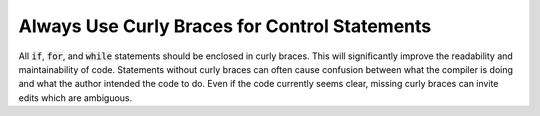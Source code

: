 Always Use Curly Braces for Control Statements
==============================================

All :code:`if`, :code:`for`, and :code:`while` statements should be enclosed in curly braces.
This will significantly improve the readability and maintainability of code.
Statements without curly braces can often cause confusion between what the compiler
is doing and what the author intended the code to do.
Even if the code currently seems clear, missing curly braces can invite edits which are ambiguous.
